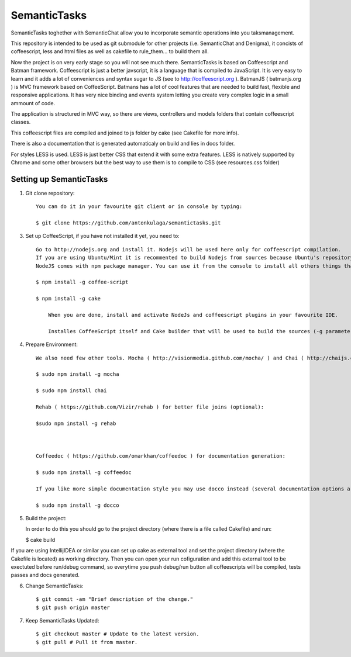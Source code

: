===============
SemanticTasks
===============

SemanticTasks toghether with SemanticChat allow you to incorporate semantic operations into you taksmanagement.

This repository is intended to be used as git submodule for other projects (i.e. SemanticChat and Denigma), it concists of coffeescript, less and html files as well as cakefile to rule_them... to build them all.

Now the project is on very early stage so you will not see much there.
SemanticTasks is based on Coffeescript and Batman framework.
Coffeescript is just a better javscript, it is a language that is compiled to JavaScript. It is very easy to learn and it adds a lot of conveniences and syntax sugar to JS (see to http://coffeescript.org ). BatmanJS ( batmanjs.org ) is MVC framework based on CoffeeScript. Batmans has a lot of cool features that are needed to build fast, flexible and responsive applications. It has very nice binding and events system letting you create very complex logic in a small ammount of code.

The application is structured in MVC way, so there are views, controllers and models folders that contain coffeescript classes.

This coffeescript files are compiled and joined to js folder by cake (see Cakefile for more info).

There is also a documentation that is generated automaticaly on build and lies in docs folder.

For styles LESS is used. LESS is just better CSS that extend it with some extra features.
LESS is natively supported by Chrome and some other browsers but the best way to use them is to compile to CSS (see resources.css folder)



Setting up SemanticTasks
==================

1. Git clone repository::

    You can do it in your favourite git client or in console by typing:

    $ git clone https://github.com/antonkulaga/semantictasks.git

3. Set up CoffeeScript, if you have not installed it yet, you need to::

    Go to http://nodejs.org and install it. Nodejs will be used here only for coffeescript compilation.
    If you are using Ubuntu/Mint it is recommented to build Nodejs from sources because Ubuntu's repository contains outdated version of nodejs. 
    NodeJS comes with npm package manager. You can use it from the console to install all others things that are needed.

    $ npm install -g coffee-script

    $ npm install -g cake 
	
	When you are done, install and activate NodeJs and coffeescript plugins in your favourite IDE.
	
	Installes CoffeeScript itself and Cake builder that will be used to build the sources (-g parameter means that it will be installed as global, so npm will write the PATH variable for it and you will be able to call it from the console)


4. Prepare Environment::

	We also need few other tools. Mocha ( http://visionmedia.github.com/mocha/ ) and Chai ( http://chaijs.com/ ) for testing:

	$ sudo npm install -g mocha

	$ sudo npm install chai

	Rehab ( https://github.com/Vizir/rehab ) for better file joins (optional):

	$sudo npm install -g rehab



	Coffeedoc ( https://github.com/omarkhan/coffeedoc ) for documentation generation:

	$ sudo npm install -g coffeedoc

	If you like more simple documentation style you may use docco instead (several documentation options are supported in Cakefile):

	$ sudo npm install -g docco

    
5. Build the project::

   In order to do this you should go to the project directory (where there is a file called Cakefile) and run:

   $ cake build

If you are using IntellijIDEA or similar you can set up cake as external tool and set the project directory (where the Cakefile is located) as working directory. Then you can open your run cofiguration and add this external tool to be exectuted before run/debug command, so everytime you push debug/run button all coffeescripts will be compiled, tests passes and docs generated.

6. Change SemanticTasks::

    $ git commit -am "Brief description of the change."
    $ git push origin master

7. Keep SemanticTasks Updated::

    $ git checkout master # Update to the latest version.
    $ git pull # Pull it from master.